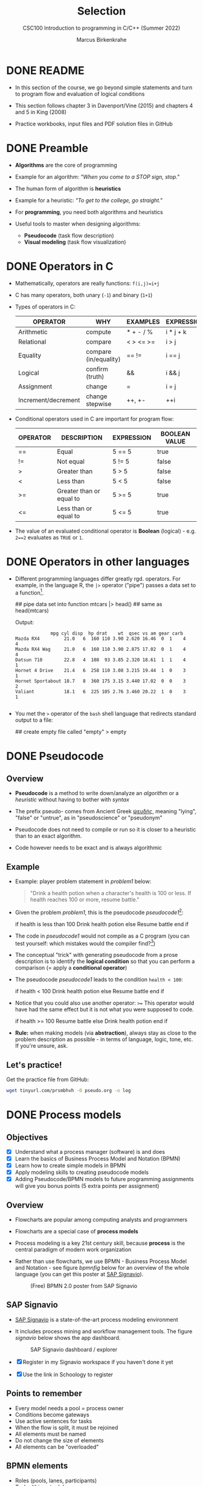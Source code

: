 #+TITLE:Selection
#+AUTHOR:Marcus Birkenkrahe
#+SUBTITLE:CSC100 Introduction to programming in C/C++ (Summer 2022)
#+STARTUP: overview hideblocks indent
#+OPTIONS: toc:1 ^:nil
#+PROPERTY: header-args:C :main yes :includes <stdio.h> :exports both :results output :comments both
* DONE README

- In this section of the course, we go beyond simple statements and
  turn to program flow and evaluation of logical conditions

- This section follows chapter 3 in Davenport/Vine (2015) and
  chapters 4 and 5 in King (2008)

- Practice workbooks, input files and PDF solution files in GitHub

* DONE Preamble

- *Algorithms* are the core of programming

- Example for an algorithm: /"When you come to a STOP sign, stop."/

- The human form of algorithm is *heuristics*

- Example for a heuristic: /"To get to the college, go straight."/

- For *programming*, you need both algorithms and heuristics

- Useful tools to master when designing algorithms:
  - *Pseudocode* (task flow description)
  - *Visual modeling* (task flow visualization)

* DONE Operators in C

- Mathematically, operators are really functions: ~f(i,j)=i+j~

- C has many operators, both unary (~-1~) and binary (~1+1~)

- Types of operators in C:

  | OPERATOR            | WHY                   | EXAMPLES  | EXPRESSION |
  |---------------------+-----------------------+-----------+------------|
  | Arithmetic          | compute               | * + - / % | i * j + k  |
  | Relational          | compare               | < > <= >= | i > j      |
  | Equality            | compare (in/equality) | == !=       | i == j     |
  | Logical             | confirm (truth)       | &&        | i && j     |
  | Assignment          | change                | =         | i = j      |
  | Increment/decrement | change stepwise       | ++, +-    | ++i        |

- Conditional operators used in C are important for program flow:

  | OPERATOR | DESCRIPTION              | EXPRESSION | BOOLEAN VALUE |
  |----------+--------------------------+------------+---------------|
  | ==       | Equal                    | 5 == 5     | true          |
  | !=       | Not equal                | 5 != 5     | false         |
  | >        | Greater than             | 5 > 5      | false         |
  | <        | Less than                | 5 < 5      | false         |
  | >=       | Greater than or equal to | 5 >= 5     | true          |
  | <=       | Less than or equal to    | 5 <= 5     | true          |

- The value of an evaluated conditional operator is *Boolean*
  (logical) - e.g. ~2==2~ evaluates as ~TRUE~ or ~1~.

* DONE Operators in other languages

- Different programming languages differ greatly rgd. operators. For
  example, in the language R, the ~|>~ operator ("pipe") passes a data
  set to a function[fn:6].

  #+begin_example R
  ## pipe data set into function
  mtcars |> head()  ## same as head(mtcars)
  #+end_example

  Output:
  #+begin_example
             mpg cyl disp  hp drat    wt  qsec vs am gear carb
Mazda RX4         21.0   6  160 110 3.90 2.620 16.46  0  1    4    4
Mazda RX4 Wag     21.0   6  160 110 3.90 2.875 17.02  0  1    4    4
Datsun 710        22.8   4  108  93 3.85 2.320 18.61  1  1    4    1
Hornet 4 Drive    21.4   6  258 110 3.08 3.215 19.44  1  0    3    1
Hornet Sportabout 18.7   8  360 175 3.15 3.440 17.02  0  0    3    2
Valiant           18.1   6  225 105 2.76 3.460 20.22  1  0    3    1

  #+end_example

- You met the ~>~ operator of the ~bash~ shell language that redirects
  standard output to a file:

  #+begin_example bash
    ## create empty file called "empty"
    > empty
  #+end_example

* DONE Pseudocode
** Overview

- *Pseudocode* is a method to write down/analyze an /algorithm/ or a
  /heuristic/ without having to bother with /syntax/

- The prefix pseudo- comes from Ancient Greek [[https://en.wiktionary.org/wiki/%CF%88%CE%B5%CF%85%CE%B4%CE%AE%CF%82][ψευδής]], meaning
  "lying", "false" or "untrue", as in "pseudoscience" or "pseudonym"

- Pseudocode does not need to compile or run so it is closer to a
  heuristic than to an exact algorithm.

- Code however needs to be exact and is always algorithmic

** Example

- Example: player problem statement in [[problem1]] below:

  #+name: problem1
  #+begin_quote
  "Drink a health potion when a character's health is 100 or
  less. If health reaches 100 or more, resume battle."
  #+end_quote

- Given the problem [[problem1]], this is the pseudocode [[pseudocode1]][fn:1]:

  #+name: pseudocode1
  #+begin_example C
  if health is less than 100
    Drink health potion
  else
    Resume battle
  end if
  #+end_example

- The code in [[pseudocode1]] would not compile as a C program (you can
  test yourself: which mistakes would the compiler find?[fn:2])

- The conceptual "trick" with generating pseudocode from a prose
  description is to identify the *logical condition* so that you can
  perform a comparison (= apply a *conditional operator*)

- The pseudocode [[pseudocode1]] leads to the condition ~health < 100~:

  #+name: pseudocode11
  #+begin_example C
  if health < 100
    Drink health potion
  else
    Resume battle
  end if
  #+end_example

- Notice that you could also use another operator: ~>=~ This operator
  would have had the same effect but it is not what you were
  supposed to code.

  #+name: pseudocode12
  #+begin_example C
  if health >= 100
    Resume battle
  else
    Drink health potion
  end if
  #+end_example

- *Rule:* when making models (via *abstraction*), always stay as close
  to the problem description as possible - in terms of language,
  logic, tone, etc. If you're unsure, ask.

** Let's practice!

Get the practice file from GitHub:

#+begin_src bash :results silent
  wget tinyurl.com/prsmbhvh -O pseudo.org -o log
#+end_src

* DONE Process models
** Objectives

- [X] Understand what a process manager (software) is and does
- [X] Learn the basics of Business Process Model and Notation (BPMN)
- [X] Learn how to create simple models in BPMN
- [X] Apply modeling skills to creating pseudocode models
- [X] Adding Pseudocode/BPMN models to future programming assignments
  will give you bonus points (5 extra points per assignment)

** Overview

- Flowcharts are popular among computing analysts and programmers

- Flowcharts are a special case of *process models*

- Process modeling is a key 21st century skill, because *process* is the
  central paradigm of modern work organization

- Rather than use flowcharts, we use BPMN - Business Process Model and
  Notation - see figure [[bpmnfig]] below for an overview of the whole
  language (you can get this poster at [[https://www.signavio.com/downloads/short-reads/free-bpmn-2-0-poster/][SAP Signavio]]).

  #+name: bpmnfig
  #+attr_html: :width 700px
  #+caption: (Free) BPMN 2.0 poster from SAP Signavio
  [[./img/bpmn.png]]

** SAP Signavio

- [[https://signavio.com][SAP Signavio]] is a state-of-the-art process modeling environment

- It includes process mining and workflow management tools. The figure
  [[signavio]] below shows the app dashboard.

  #+name: signavio
  #+attr_html: :width 500px
  #+caption: SAP Signavio dashboard / explorer
  [[./img/signavio.png]]

- [X] Register in my Signavio workspace if you haven't done it yet

- [X] Use the link in Schoology to register

** Points to remember

- Every model needs a pool = process owner
- Conditions become gateways
- Use active sentences for tasks
- When the flow is split, it must be rejoined
- All elements must be named
- Do not change the size of elements
- All elements can be "overloaded"

** BPMN elements

- Roles (pools, lanes, participants)
- Tasks (things to do)
- Events (status)
- Flow (between tasks or events)
- Gateways (decision points, condition check)

** Let's practice

Download the [raw] Org-mode file ~bpmn.org~ from GitHub:

#+begin_src bash
  wget tinyurl.com/58mw8wuc -O bpmn.org -o log
  file bpmn.org
#+end_src

#+RESULTS:
: bpmn.org: ASCII text

Download the [raw] image file ~battle.png~ from GitHub

#+begin_src bash :results output
  wget tinyurl.com/2s3f3t9c -O battle.png -o log
  file battle.png
#+end_src

#+RESULTS:
: battle.png: PNG image data, 627 x 367, 8-bit/color RGBA, non-interlaced

The new ~file~ command provides file type information. It should tell
you that ~bpmn.org~ is a ~text~, and that ~battle.png~ is a ~PNG~ file.

Now open the file ~bpmn.org~ in Emacs.

* DONE Simple and nested 'if' structures
** Overview and example

- ~If~ statement structure in C is very similar to pseudocode ~If~

- [[battle1]] is the C version of the pseudocode [[problem1]] from earlier.

  #+name: battle1
  #+begin_example C
  if (health <= 100)
    // drink health potion
  else
    //resume battle
  #+end_example

- Differences: condition needs /parentheses/ ~(...)~; no "~end if~" statement

- The ~health~ check results in a /Boolean/ answer: ~true~ or ~false~

- To run, the program needs a /declaration/ of the ~health~ variable

- /Multiple statements/ need to be included in braces ~{...}~

- The source code [[battle2]] will run. The variable has been declared and
  initialized:

  #+name: battle2
  #+begin_src C :main yes :includes <stdio.h> :results output
    int health = 101;

    if (health <= 100) {
      // drink health potion
      puts("This is what you do:");
      printf("Drinking health potion!\n");
     }
     else {
       // resume battle
       puts("This is what you do:");
       printf("Resuming battle!\n");
     }
  #+end_src

  #+RESULTS: battle2
  : This is what you do:
  : Resuming battle!

** Single vs. nested IF structures

- In the example [[ex:single]], the IF statements are evaluated
  independently, case by case. It does not matter if any of them
  fails. We'll see that there is a C control structure for that.

  #+name: ex:single
  #+begin_example C
       if ( i == 1 )
       // do one thing

       if ( i == 2)
       // do another thing
  #+end_example

  The figure [[fig:singleif]] shows the BPMN model for this program:

  #+name: fig:singleif
  #+attr_html: :width 600px
  #+caption: Single IF statements
  [[./img/single.png]]

- In the example [[ex:nestedif]], the second part of the IF statement is
  entered only if the first condition fails.

  #+name: ex:nestedif
  #+begin_example C
     if ( i == 1 ) {
        // do one thing
     }
     else if ( i == 2) {
          // do another thing
     }
  #+end_example

  The figure [[fig:nestedif]] shows the BPMN model for this program:

  #+name: fig:nestedif
  #+attr_html: :width 500px
  #+caption: Single IF statements
  [[./img/nested.png]]

- Which one of these you implement, depends strongly on the problem
  and on your performance requirements (they're quite different in
  speed - which you do you think performs better?)

** Let's practice!

Download the practice file ~battle.org~ from GitHub and check its
file type:

#+begin_src bash
  wget tinyurl.com/z526bwuh -O battle.org -o log
  file battle.org
#+end_src

* DONE Boolean algebra

- [ ] What is algebra about?[fn:3]

- Algebra allows you to form small worlds with fixed laws so that
  you know exactly what's going on - what the output must be for a
  given input. This certainty is what is responsible for much of the
  magic of mathematics.

- Boole's (or Boolean) algebra, or the algebra of logic, uses the
  values of TRUE (or 1) and FALSE (or 0) and the operators AND (or
  "conjunction"), OR (or "disjunction"), and NOT (or "negation").

- Truth tables are the traditional way of showing Boolean scenarios:

  #+name: AND
  | p     | q     | p AND q   |
  |-------+-------+-----------|
  | TRUE  | TRUE  | TRUE      |
  | TRUE  | FALSE | FALSE     |
  | FALSE | TRUE  | FALSE     |
  | FALSE | FALSE | FALSE     |

  #+name: OR
  | p     | q     | p OR q |
  |-------+-------+--------|
  | TRUE  | TRUE  | TRUE   |
  | TRUE  | FALSE | TRUE   |
  | FALSE | TRUE  | TRUE   |
  | FALSE | FALSE | FALSE  |

  #+name: NOT
  | p     | NOT p    |
  |-------+----------|
  | TRUE  | FALSE    |
  | FALSE | TRUE     |

- Using the three basic operators, other operators can be built. In
  electronics, and modeling, the "exclusive OR" operator or "XOR",
  is e.g. equivalent to (p AND NOT q) OR (NOT p AND q)

  #+name: XOR
  | p     | q     | p XOR q | P = p AND (NOT q) | Q = (NOT p) AND q | P OR Q |
  |-------+-------+---------+-------------------+-------------------+--------|
  | TRUE  | TRUE  | FALSE   | FALSE             | FALSE             | FALSE  |
  | TRUE  | FALSE | TRUE    | TRUE              | FALSE             | TRUE   |
  | FALSE | TRUE  | TRUE    | FALSE             | TRUE              | TRUE   |
  | FALSE | FALSE | FALSE   | FALSE             | FALSE             | FALSE  |

- XOR is the operator that we've used in our BPMN models for
  pseudocode as a gateway operator - only one of its outcomes can be
  true but never both of them

- Algebraic operations are more elegant and insightful than truth
  tables. Watch "Proving Logical Equivalences without Truth Tables"
  [[logic][(2012)]] as an example.

* DONE Order of operator operations

- In compound operations (multiple operators), you need to know the
  order of operator precedence

- C has almost 50 operators. The most unusual are compound
  increment/decrement operators[fn:4]:

  | STATEMENT  | COMPOUND | PREFIX | POSTFIX |
  |------------+----------+--------+---------|
  | i = i + 1; | i += 1;  | ++i;   | i++;    |
  | j = j - 1; | j -= 1;  | --i;   | i--;    |

- ~++~ and ~--~ have side effects: they modify the values of their
  operands: the /prefix/ operator ~++i~ increments ~i+1~ and then fetches
  the value ~i~:

  #+name: prefix
  #+begin_src C :results output :exports both
    int i = 1;
    printf("i is %d\n", ++i);  // prints "i is 2"
    printf("i is %d\n", i);  // prints "i is 2"
  #+end_src

  #+RESULTS: prefix
  : i is 2
  : i is 2
  

- The /postfix/ operator ~++j~ also means ~j = j + 1~ but here, the value of
  ~j~ is fetched, and then incremented.

  #+name: postfix
  #+begin_src C :results output :exports both
    int j = 1;
    printf("j is %d\n", j++);  // prints "j is 1"
    printf("j is %d\n", j);  // prints "j is 2"
  #+end_src

  #+RESULTS: postfix
  : j is 1
  : j is 2

- Here is another illustration with an assignment of post and prefix
  increment operators:

  #+name: postfixprefix
  #+begin_src C :exports both :results output
    int num1 = 10, num2 = 0;
    puts("start: num1 = 10, num2 =0");

    num2 = num1++;
    printf("num2 = num1++, so num2 = %d, num1 = %d\n", num2, num1);

    num1 = 10;
    num2 = ++num1;
    printf("num2 = ++num1, so num2 = %d, num1 = %d\n", num2, num1);
  #+end_src

  #+RESULTS: postfixprefix
  : start: num1 = 10, num2 =0
  : num2 = num1++, so num2 = 10, num1 = 11
  : num2 = ++num1, so num2 = 11, num1 = 11

- The table [[order]] shows a partial list of operators and their
  order of precedence from 1 (highest precedence, i.e. evaluated
  first) to 5 (lowest precedence, i.e. evaluated last)

  #+name: order
  | ORDER | OPERATOR            | SYMBOL           | ASSOCIATIVITY |
  |-------+---------------------+------------------+---------------|
  |     1 | increment (postfix) | ~++~               | left          |
  |       | decrement (postfix) | ~--~               |               |
  |-------+---------------------+------------------+---------------|
  |     2 | increment (prefix)  | ~++~               | right         |
  |       | decrement (prefix)  | ~--~               |               |
  |       | unary plus          | ~+~                |               |
  |       | unary minus         | ~-~                |               |
  |-------+---------------------+------------------+---------------|
  |     3 | multiplicative      | ~* / %~            | left          |
  |-------+---------------------+------------------+---------------|
  |     4 | additive            | ~+ -~              | left          |
  |-------+---------------------+------------------+---------------|
  |     5 | assignment          | ~= *= /= %= += -=~ | right         |

- Left/right /associativity/ means that the operator groups from
  left/right. Examples:

  #+name: associativity
  | EXPRESSION | EQUIVALENCE | ASSOCIATIVITY |
  |------------+-------------+---------------|
  | i - j - k  | (i - j) - k | left          |
  | i * j / k  | (i * j) / k | left          |
  | -+j        | - (+j)      | right         |
  | i %=j      | i = (i % j) | right         |
  | i +=j      | i = (j + 1) | right         |

- Write some of these out yourself and run examples. I found ~%=~ quite
  challenging: a modulus and assignment operator. ~i %= j~ computes ~i%j~
  (i modulus j) and assigns it to ~i~.

- What is the value of ~i = 10~ after running the code below?

  #+name: %=
  #+begin_src C :exports both
    int i = 10, j = 5;
    i %= j; // compute modulus of i and j and assigns it to i
    printf("i was 10 and is now %d = 10 %% 5\n", i);
  #+end_src

  #+RESULTS: %=
  : i was 10 and is now 0 = 10 % 5

* DONE Compound if structures and input validation
** Download the practice file

- Get the file with ~wget~
- Check the file type with ~file~
- Display the first 2 lines with ~head~

#+begin_src bash :results output
  wget tinyurl.com/2y6wut43 -O ops.org -o log
  file ops.org
  head -n 2 ops.org
#+end_src

#+RESULTS:
: ops.org: cannot open `ops.org\015' (No such file or directory)
: #+title: cc-practice-ops
: #+AUTHOR: [yourName] (pledged)

** Booleans in C

- C evaluates all non-zero values as ~TRUE~ (~1~), and all zero values as
  ~FALSE~ (~0~):

  #+name: boolean
  #+begin_src C :results output :exports both
    if (3) {
      puts("3 is TRUE"); // non-zero expression
     }
    if (!!0) puts("0 is FALSE"); // !0 is literally non-zero
  #+end_src

  #+RESULTS: boolean
  : 3 is TRUE

- The Boolean operators AND, OR and NOT are represented in C by
  the logical operators ~&&~, ~||~ and ~!~, respectively

** ! operator (logical NOT)

- The ! operator is a "unary" operator that is evaluated from the
  left. It is ~TRUE~ when its argument is ~FALSE~ (~0~), and it is ~FALSE~
  when its argument is ~TRUE~ (non-zero).

- [X] If ~i = 100~, what is ~!i~?

  The Boolean value of ~100~ is TRUE. Therefore, ~!100~ = ~!TRUE~ = ~FALSE~

- [X] If ~j = 1.0e-15~, what is ~!j~?

  The Boolean value of ~1.0e-15~ is TRUE. Therefore, ~!1.0e-15~ = ~!TRUE~ =
  ~FALSE~

- [ ] Let's check!

  #+name: negation
  #+begin_src C :results output :exports both
    // declare and assign variables
    int i = 100;
    double j = 1.e-15;
    // print output
    printf("!%d is %d because %d is non-zero!\n", i, !i, i);
    printf("!(%.1e) is %d because %.1e is non-zero!\n", j, !j, j);
  #+end_src

  #+RESULTS: negation
  : !100 is 0 because 100 is non-zero!
  : !(1.0e-015) is 0 because 1.0e-015 is non-zero!

** && operator (logical AND)

- Evaluates a Boolean expression from left to right

- Its value is ~TRUE~ if and only if *both* sides of the operator are ~TRUE~

- [X] Example: guess the outcome first

  #+name: &&_op_true
  #+begin_src C :exports both
    if ( 3 > 1 && 5 == 10 )
      printf("The expression is TRUE.\n");
     else
       printf("The expression is FALSE.\n");
  #+end_src

  #+RESULTS: &&_op_true
  : The expression is FALSE.

- [ ] Example: guess the outcome first
  #+name: &&_op_false
  #+begin_src C :exports both
    if (3 < 5 && 5 == 5 )
      printf("The expression is TRUE.\n");
     else
       printf
         ("The expression is FALSE.\n");
  #+end_src

  #+RESULTS: &&_op_false
  : The expression is TRUE.

** || operator (logical OR)

- Evaluates a Boolean expression from left to right

- It is ~FALSE~ if and only *both* sides of the operator are ~FALSE~

- It is ~TRUE~ if either side of the operator is ~TRUE~

- [X] Example: guess the outcome first

  #+name: ||_op_true
  #+begin_src C :exports both
    if ( 3 > 5 || 5 == 5 )
      printf("The expression is TRUE.\n");
     else
       printf("The expression is FALSE.\n");
  #+end_src

  #+RESULTS: ||_op_true
  : The expression is TRUE.

- [X] Example: guess the outcome first

  #+name: ||_op_false
  #+begin_src C :exports both
    if ( 3 > 5 || 6 < 5 )
      printf("The expression is TRUE.\n");
     else
       printf("The expression is FALSE.\n");
  #+end_src

  #+RESULTS: ||_op_false
  : The expression is FALSE.

** Checking for upper and lower case

- Characters are represented by ASCII[fn:5] character sets

- E.g. ~a~ and ~A~ are represented by the ASCII codes 97 and 65,
  resp.

- Let's check that.

  #+name: ascii_input
  #+begin_src bash :results silent
    echo "a A" > ./src/ascii
    cat ./src/ascii
  #+end_src

  In [[ascii]], two characters are scanned and then printed as characters
  and as integers:
  
  #+name: ascii
  #+begin_src C :cmdline < ./src/ascii :results output :export both
    char c1, c2;
    scanf("%c %c", &c1, &c2);
    printf("The ASCII value of %c is %d\n", c1, c1);
    printf("The ASCII value of %c is %d\n", c2, c2);
  #+end_src

  #+RESULTS: ascii
  : The ASCII value of a is 97
  : The ASCII value of A is 65

- User-friendly programs should use compound conditions to check for
  both lower and upper case letters:

  #+name: ascii_both
  #+begin_example C
  if (response == 'A' || response == 'a')
  #+end_example

** Checking for a range of values

- To validate input, you often need to check a range of values

- This is a common use of compound conditions, logical and
  relational operators

- We first create an input file ~num~ with a number in it.

  #+name: valid_input
  #+begin_src bash :results silent
    echo 5 > ./src/num
    cat ./src/num
  #+end_src

- [ ] What does the code in [[validate]] do? Will it run? What will the
  output be for our choice of input?

  #+name: validate
  #+begin_src C :cmdline < ./src/num :exports both

    int response = 0; // declare and initialize integer

    scanf("%d", &response);  // scan integer input

    // check if input was in range or not
    if ( response < 1 || response > 10 ) {
      puts("Number not in range.");
     } else {
      puts("Number in range.");
     }
  #+end_src

  #+RESULTS: validate
  : Number in range.

- How can you translate a range like ~![1,10]~ into a conditional
  expression? It means that we want to test if a number is outside of
  the closed interval ~[1,10]~.

- The numbers that fulfil this condition are smaller than 1 or greater
  than 10, hence the condition is ~x < 1 || x > 10~.

- This is more conveniently written as ~x < 1 || 10 < x~.

** Let's practice

Open and complete the ~operators.org~ practice file.

* NEXT The switch structure
** Download the practice file

- Get the file with ~wget~
- Check the file type with ~file~
- Display the first 2 lines with ~head~

#+begin_src bash :results output
  wget tinyurl.com/2p95hxrp -O switch.org -o log
  file switch.org
  head -n 2 switch.org
#+end_src

** Overview

- The ~switch~ statement is fairly complex: it combines conditional
  expressions, constant expressions, default and break statements.

  #+begin_example C
  switch ( expression ) {
    case constant expression : statements
    ...
    case constant expression : statements
    default : statements
  }
  #+end_example

- *Controlling expression:* an integer expression in parentheses,
  like ~(5)~. Characters are treated as integers in C and cannot be
  tested, so ~('a')~ is not allowed.

- *Case labels:* each case begins with a constant expression, like
  ~Case 5:~ - this is like any other expression except that it
  cannot contain variables or function calls.

- *Statements:* any number of statements. No braces required around
  the statements. The last statement is usually ~break~ to close
  the case.

** Simple example

- In the example code [[switch]], the ~grade~ is set in the variable
  declaration. Depending on the value, a ~case~ is triggered and
  the corresponding statements are executed.

- [ ] What is the output of [[switch]] for different values:

  | VALUE | OUTPUT        |
  |-------+---------------|
  |     5 | Failing       |
  |     3 | Passing       |
  |     0 | Illegal grade |
  |    -1 | Illegal grade |
  |   0.5 | Illegal grade |

  What does the program implement?

  #+name: switch
  #+begin_src C :results output :exports both
    int grade = 2;

    switch (grade) {
     case 4:
     case 3:
     case 2:
     case 1:
       printf("Passing");
       break;
     case 5:
     case 6:
       printf("Failing");
       break;
     default:
       printf("Illegal grade");
       break;
     }
  #+end_src

  #+RESULTS: switch
  : Passing

- [ ] Q: Which problem/solution set does the program implement?

  #+begin_quote
  Answer: The program reflects "passing" grades 4,3,2,1, and "failing"
  grade 0. Any other grade value is not allowed. (This happens to be
  the European grade scale, which is A = 1 to D = 4, and F = 5 or 6.)
  #+end_quote

- You can also put several case labels on the same line as in
  [[switch1]], which is otherwise identical to [[switch]].

  #+name: switch1
  #+begin_src C :results output :exports both
    int grade = 3;

    switch (grade) {
     case 4: case 3: case 2: case 1:
       printf("Passing");
       break;
     case 5: case 6:
       printf("Failing");
       break;
      default: 
        printf("Illegal grade"); 
        break; 
     } 
  #+end_src

  #+RESULTS: switch1

- Note: You cannot write a case label for a range of values.

- The default case (when none of the case expressions apply) is
  optional, and it does not have to come last.

** The role of the ~break~ statement

- The ~switch~ statement is a /controlled jump/. The ~case~ label is but a
  marker indicating a position within the switch.

- [ ] Let's run the previous program again, without the ~break~
  statements. What do you think the output will be?

  #+name: switch2
  #+begin_src C :results output :exports both
      int grade = 3;

      switch (grade) {
        // cases 4,3,2,1 all lead to a passing grade
       case 4:
       case 3:
       case 2:
       case 1:
         printf("Passing");
       case 5:
       case 6:
         printf("Failing");
       default:
         printf("Illegal grade");
       }
  #+end_src

- [ ] What happens without the ~break~ statements?

  #+begin_quote
  Answer: When the last statement in a case has been executed,
  control falls through to the first statement in the following
  case; its case label is ignored. Without ~break~ (or some other
  jump statement, like ~return~ or ~goto~, control flows from one
  case to the next.
  #+end_quote

- Deliberate falling through (omission of ~break~) should be
  indicated with an explicit comment.

** Let's practice!

Open and complete the ~switch.org~ practice file.

* References

- Davenport/Vine (2015) C Programming for the Absolute Beginner
  (3ed). Cengage Learning.
- <<logic>> GVSUmath (Aug 10, 2012). Proving Logical Equivalences
  without Truth Tables [video]. [[https://youtu.be/iPbLzl2kMHA][URL: youtu.be/iPbLzl2kMHA]].
- Kernighan/Ritchie (1978). The C Programming Language
  (1st). Prentice Hall.
- King (2008). C Programming - A modern approach (2e). W A Norton.
- Orgmode.org (n.d.). 16 Working with Source Code [website]. [[https://orgmode.org/manual/Working-with-Source-Code.html][URL:
  orgmode.org]]

* Footnotes
[fn:6]Only from R version 4.1 - before that, you have to use the
magrittr pipe operator ~%>%~.

[fn:5] ASCII stands for the [[https://en.wikipedia.org/wiki/ASCII][American Standard Code for Information
Interchange]].

[fn:4]These operators were inherited from Ken Thompson's earlier B
language. They are not faster just shorter and more convenient.

[fn:3]Algebra is the branch of mathematics that allows you to
represent problems in the form of abstract, or formal,
expressions. The abstraction is encapsulated in the notion of a
variable (an expression of changing value), and of an operator acting
on one or more variables (a function having the variable as an
argument, and using it to compute something).

[fn:2]Undeclared variable ~health~, missing closure semi-colons after
the statements, functions ~Drink~ and ~Resume~ not known, and more.

[fn:1]In Org mode, you can use the language as an example header
argument to enable syntax highlighting. For pseudocode, this will of
course not work perfectly, since most syntax elements are not in C.
